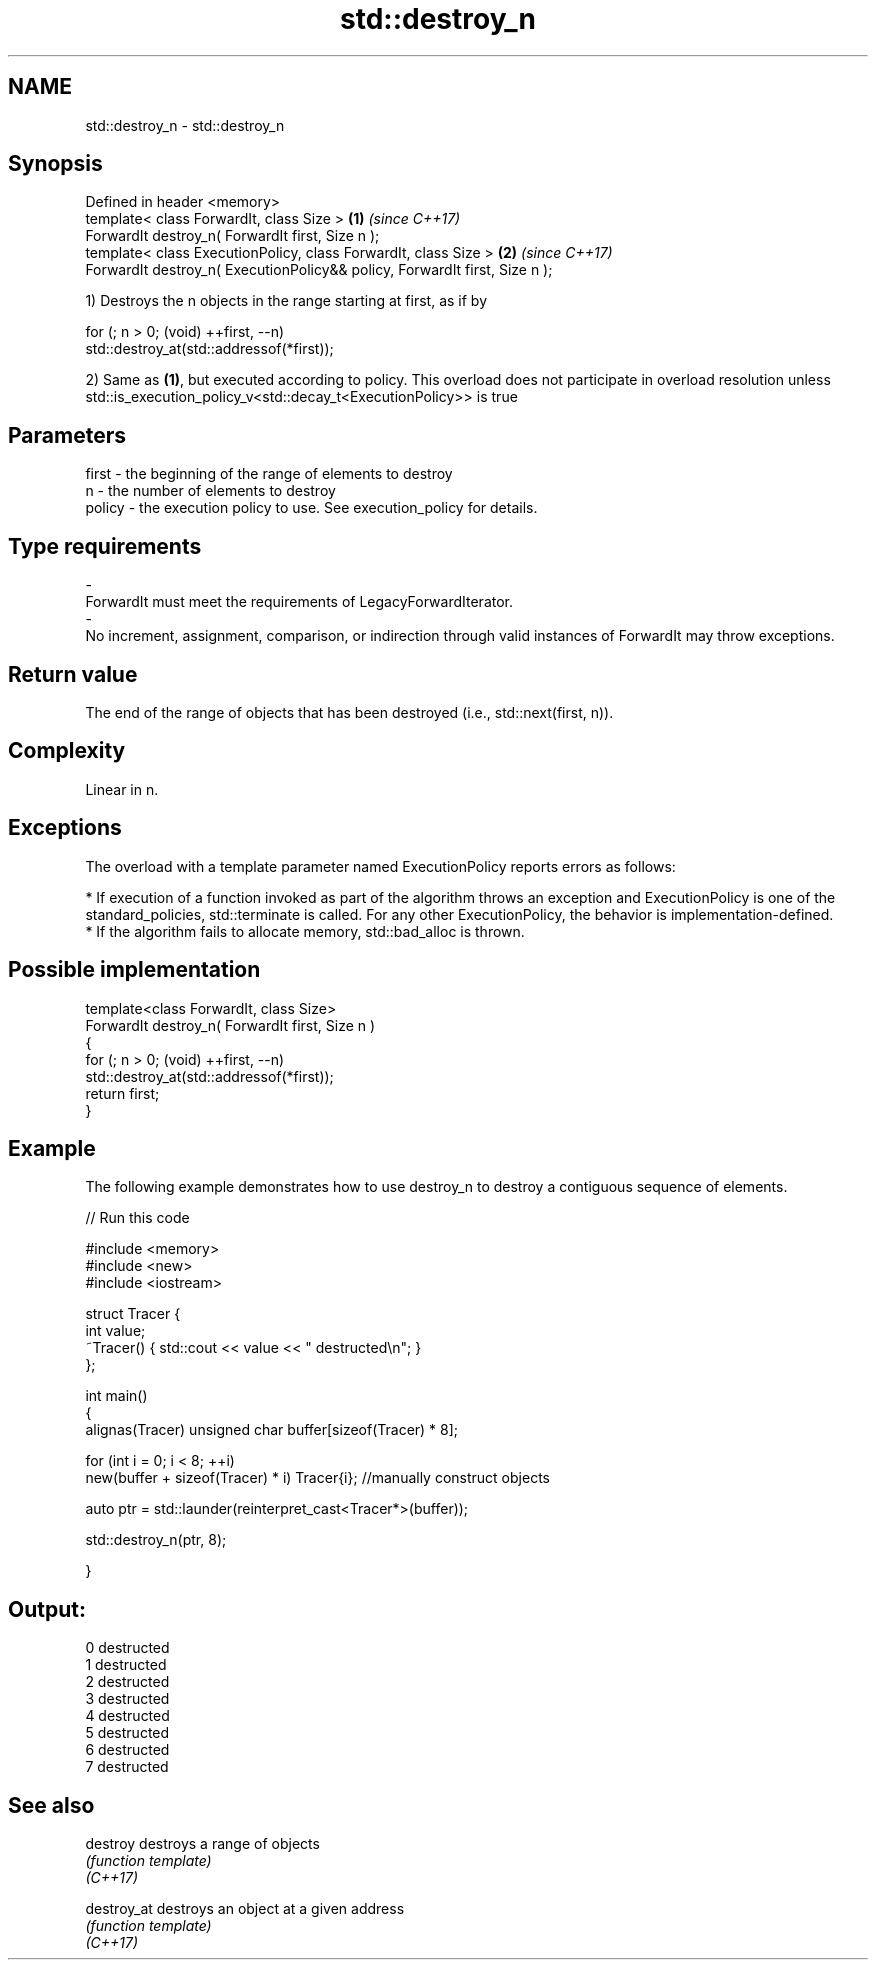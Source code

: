 .TH std::destroy_n 3 "2020.03.24" "http://cppreference.com" "C++ Standard Libary"
.SH NAME
std::destroy_n \- std::destroy_n

.SH Synopsis

  Defined in header <memory>
  template< class ForwardIt, class Size >                                   \fB(1)\fP \fI(since C++17)\fP
  ForwardIt destroy_n( ForwardIt first, Size n );
  template< class ExecutionPolicy, class ForwardIt, class Size >            \fB(2)\fP \fI(since C++17)\fP
  ForwardIt destroy_n( ExecutionPolicy&& policy, ForwardIt first, Size n );

  1) Destroys the n objects in the range starting at first, as if by

    for (; n > 0; (void) ++first, --n)
      std::destroy_at(std::addressof(*first));

  2) Same as \fB(1)\fP, but executed according to policy. This overload does not participate in overload resolution unless std::is_execution_policy_v<std::decay_t<ExecutionPolicy>> is true

.SH Parameters


  first  - the beginning of the range of elements to destroy
  n      - the number of elements to destroy
  policy - the execution policy to use. See execution_policy for details.
.SH Type requirements
  -
  ForwardIt must meet the requirements of LegacyForwardIterator.
  -
  No increment, assignment, comparison, or indirection through valid instances of ForwardIt may throw exceptions.


.SH Return value

  The end of the range of objects that has been destroyed (i.e., std::next(first, n)).

.SH Complexity

  Linear in n.

.SH Exceptions

  The overload with a template parameter named ExecutionPolicy reports errors as follows:

  * If execution of a function invoked as part of the algorithm throws an exception and ExecutionPolicy is one of the standard_policies, std::terminate is called. For any other ExecutionPolicy, the behavior is implementation-defined.
  * If the algorithm fails to allocate memory, std::bad_alloc is thrown.


.SH Possible implementation



    template<class ForwardIt, class Size>
    ForwardIt destroy_n( ForwardIt first, Size n )
    {
      for (; n > 0; (void) ++first, --n)
        std::destroy_at(std::addressof(*first));
      return first;
    }



.SH Example

  The following example demonstrates how to use destroy_n to destroy a contiguous sequence of elements.
  
// Run this code

    #include <memory>
    #include <new>
    #include <iostream>

    struct Tracer {
        int value;
        ~Tracer() { std::cout << value << " destructed\\n"; }
    };

    int main()
    {
        alignas(Tracer) unsigned char buffer[sizeof(Tracer) * 8];

        for (int i = 0; i < 8; ++i)
            new(buffer + sizeof(Tracer) * i) Tracer{i}; //manually construct objects

        auto ptr = std::launder(reinterpret_cast<Tracer*>(buffer));

        std::destroy_n(ptr, 8);

    }

.SH Output:

    0 destructed
    1 destructed
    2 destructed
    3 destructed
    4 destructed
    5 destructed
    6 destructed
    7 destructed


.SH See also



  destroy    destroys a range of objects
             \fI(function template)\fP
  \fI(C++17)\fP

  destroy_at destroys an object at a given address
             \fI(function template)\fP
  \fI(C++17)\fP




